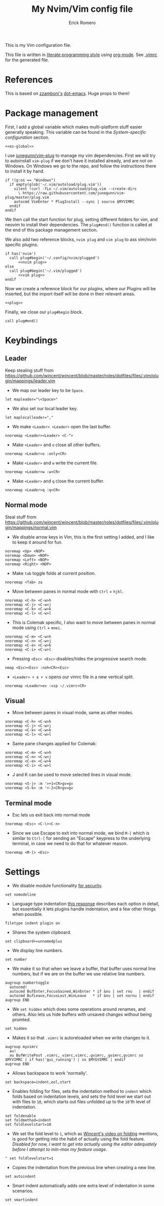 #+property: header-args:vimrc :tangle .vimrc
#+property: header-args :mkdirp yes :comments no
#+startup: indent

#+BEGIN_SRC vimrc :exports none
  " Zyst

  " DO NOT EDIT THIS FILE DIRECTLY
  " This is a file generated from a literate programing source file located at
  " https://github.com/Zyst/dotfiles/blob/master/vimrc.org
  " You should make any changes there and regenerate it from Emacs org-mode using C-c C-v t
#+END_SRC

#+title: My Nvim/Vim config file
#+author: Erick Romero

This is my Vim configuration file.

This file is written in [[http://www.howardism.org/Technical/Emacs/literate-programming-tutorial.html][literate programming style]] using [[https://orgmode.org/][org-mode]]. See [[file:.vimrc][.vimrc]] for the generated file.

* References

This is based on [[https://github.com/zzamboni][zzamboni's]] [[https://github.com/zzamboni/dot-emacs][dot-emacs]]. Huge props to them!

* Package management

First, I add a global variable which makes multi-platform stuff easier generally speaking. This variable can be found in the [[*System-specific configuration][System-specific configuration]] section.

#+BEGIN_SRC vimrc :noweb yes
  <<os-global>>
#+END_SRC

I use [[https://github.com/junegunn/vim-plug][junegunn/vim-plug]] to manage my vim dependencies. First we will try to autoinstall ~vim-plug~ if we don't have it installed already, and are not on Windows. On Windows we go to the repo, and follow the instructions there to install it by hand.

#+BEGIN_SRC vimrc
  if !(g:os == "Windows")
    if empty(glob('~/.vim/autoload/plug.vim'))
      silent !curl -fLo ~/.vim/autoload/plug.vim --create-dirs
        \ https://raw.githubusercontent.com/junegunn/vim-plug/master/plug.vim
      autocmd VimEnter * PlugInstall --sync | source $MYVIMRC
    endif
  endif
#+END_SRC

We then call the start function for plug, setting different folders for vim, and neovim to install their dependencies. The ~plug#end()~ function is called at the end of this package management section.

We also add two reference blocks, =nvim plug= and =vim plug= to ass vim/nvim specific plugins.

#+BEGIN_SRC vimrc :noweb yes
  if has('nvim')
    call plug#begin('~/.config/nvim/plugged')
        <<nvim plug>>
  else
    call plug#begin('~/.vim/plugged')
        <<vim plug>>
  endif
#+END_SRC

Now we create a reference block for our plugins, where our Plugins will be inserted, but the import itself will be done in their relevant areas.

#+BEGIN_SRC vimrc :noweb yes
  <<plug>>
#+END_SRC

Finally, we close our ~plug#begin~ block.

#+BEGIN_SRC vimrc
  call plug#end()
#+END_SRC

* Keybindings

** Leader

Keep stealing stuff from https://github.com/wincent/wincent/blob/master/roles/dotfiles/files/.vim/plugin/mappings/leader.vim

- We map our leader key to be =Space=.

#+BEGIN_SRC vimrc
  let mapleader="\<Space>"
#+END_SRC

- We also set our local leader key.

#+BEGIN_SRC vimrc
  let maplocalleader=","
#+END_SRC

- We make =<Leader> <Leader>= open the last buffer.

#+BEGIN_SRC vimrc
  nnoremap <Leader><Leader> <C-^>
#+END_SRC

- Make =<Leader>= and =o= close all other buffers.

#+BEGIN_SRC vimrc
  nnoremap <Leader>o :only<CR>
#+END_SRC

- Make =<Leader>= and =w= write the current file.

#+BEGIN_SRC vimrc
  nnoremap <Leader>w :w<CR>
#+END_SRC

- Make =<Leader>= and =q= close the current buffer.

#+BEGIN_SRC vimrc
  nnoremap <Leader>q :q<CR>
#+END_SRC

** Normal mode

Steal stuff from https://github.com/wincent/wincent/blob/master/roles/dotfiles/files/.vim/plugin/mappings/normal.vim

- We disable arrow keys in Vim, this is the first setting I added, and I like to keep it around for fun.

#+BEGIN_SRC vimrc
  noremap <Up> <NOP>
  noremap <Down> <NOP>
  noremap <Left> <NOP>
  noremap <Right> <NOP>
#+END_SRC

- Make =tab= toggle folds at current position.

#+BEGIN_SRC vimrc
  nnoremap <Tab> za
#+END_SRC

- Move between panes in normal mode with =Ctrl= + =hjkl=.

#+BEGIN_SRC vimrc
  nnoremap <C-h> <C-w>h
  nnoremap <C-j> <C-w>j
  nnoremap <C-k> <C-w>k
  nnoremap <C-l> <C-w>l
#+END_SRC

- This is Colemak specific, I also want to move between panes in normal mode using =Ctrl= + =mnei=.

#+BEGIN_SRC vimrc
  nnoremap <C-m> <C-w>h
  nnoremap <C-n> <C-w>j
  nnoremap <C-e> <C-w>k
  nnoremap <C-i> <C-w>l
#+END_SRC

- Pressing =<Esc> <Esc>= disables/hides the progressive search mode.

#+BEGIN_SRC vimrc
  nmap <Esc><Esc> :noh<CR><Esc>
#+END_SRC

- =<Leader> + e + v= opens our vimrc file in a new vertical split.

#+BEGIN_SRC vimrc
  nnoremap <Leader>ev :vsp ~/.vimrc<CR>
#+END_SRC

** Visual

- Move between panes in visual mode, same as other modes.

#+BEGIN_SRC vimrc
  xnoremap <C-h> <C-w>h
  xnoremap <C-j> <C-w>j
  xnoremap <C-k> <C-w>k
  xnoremap <C-l> <C-w>l
#+END_SRC

-  Same pane changes applied for Colemak:

#+BEGIN_SRC vimrc
  xnoremap <C-m> <C-w>h
  xnoremap <C-n> <C-w>j
  xnoremap <C-e> <C-w>k
  xnoremap <C-i> <C-w>l
#+END_SRC

- J and K can be used to move selected lines in visual mode.

#+BEGIN_SRC vimrc
  vnoremap <S-j> :m '>+1<CR>gv=gv
  vnoremap <S-k> :m '<-2<CR>gv=gv
#+END_SRC

** Terminal mode

- Esc lets us exit back into normal mode

#+BEGIN_SRC vimrc
  tnoremap <Esc> <C-\><C-n>
#+END_SRC

- Since we use Escape to exit into normal mode, we bind =M-[= which is similar to =Ctrl-[= for sending an "Escape" keypress to the underlying terminal, in case we need to do that for whatever reason.

#+BEGIN_SRC vimrc
  tnoremap <M-[> <Esc>
#+END_SRC

* Settings

- We disable module functionality [[https://www.techrepublic.com/blog/it-security/turn-off-modeline-support-in-vim/][for security]].

#+BEGIN_SRC vimrc
  set nomodeline
#+END_SRC

- Language type indentation [[https://vi.stackexchange.com/a/10125][this response]] describes each option in detail, but essentially it lets plugins handle indentation, and a few other things when possible.

#+BEGIN_SRC vimrc
  filetype indent plugin on
#+END_SRC

- Shares the system clipboard.

#+BEGIN_SRC vimrc
  set clipboard+=unnamedplus
#+END_SRC

- We display line numbers.

#+BEGIN_SRC vimrc
  set number
#+END_SRC

- We make it so that when we leave a buffer, that buffer uses normal line numbers, but if we are on the buffer we use relative line numbers.

#+BEGIN_SRC vimrc
  augroup numbertoggle
    autocmd!
    autocmd BufEnter,FocusGained,WinEnter * if &nu | set rnu   | endif
    autocmd BufLeave,FocusLost,WinLeave   * if &nu | set nornu | endif
  augroup END
#+END_SRC

- We =set hidden= which does some operations around renames, and others. Also lets us hide buffers with unsaved changes without being promted.

#+BEGIN_SRC vimrc
  set hidden
#+END_SRC

- Makes it so that =.vimrc= is autoreloaded when we write changes to it.

#+BEGIN_SRC vimrc
  augroup myvimrc
    au!
    au BufWritePost .vimrc,_vimrc,vimrc,.gvimrc,_gvimrc,gvimrc so $MYVIMRC | if has('gui_running') | so $MYGVIMRC | endif
  augroup END
#+END_SRC

- Allows backspace to work 'normally'.

#+BEGIN_SRC vimrc
  set backspace=indent,eol,start
#+END_SRC

- Enables folding for files, sets the indentation method to =indent= which folds based on indentation levels, and sets the fold level we start out with files to =10=, which starts out files unfolded up to the =10='th level of indentation.

#+BEGIN_SRC vimrc
  set foldenable
  set foldmethod=indent
  set foldlevelstart=10
#+END_SRC

- We set the fold level to =1=, which as [[https://www.youtube.com/watch?v=oqYQ7IeDs0E][Wincent's video on folding]] mentions, is good for getting into the habit of actually using the fold feature. /Disabled for now, I want to get into actually using the editor adequately before I attempt to min-max my feature usage/.

#+BEGIN_SRC vimrc
  " set foldlevelstart=1
#+END_SRC

- Copies the indentation from the previous line when creating a new line.

#+BEGIN_SRC vimrc
  set autoindent
#+END_SRC

- Smart indent automatically adds one extra level of indentation in some scenarios.

#+BEGIN_SRC vimrc
  set smartindent
#+END_SRC

- Sets encoding to UTF-8, can help avoid a ton of issues. This applies to the buffer, and to the written files.

#+BEGIN_SRC vimrc
  scriptencoding utf-8
  set encoding=utf-8
  set fileencoding=utf-8
#+END_SRC

- Highlight the current line we are on.

#+BEGIN_SRC vimrc
  set cursorline
#+END_SRC

- Make vim use spaces instead of tabs.

#+BEGIN_SRC vimrc
set expandtab
#+END_SRC

- Handle file history, and make sure the files are written to a separate folder.

#+BEGIN_SRC vimrc
  set undofile
  set undodir=~/.vim/undo_files//
  set directory=~/.vim/swap_files//
#+END_SRC

- We make vim always display our status line.

#+BEGIN_SRC vimrc
  set laststatus=2
#+END_SRC

- We set lazyredraw so we don't show screen changes when playing macros, or stuff like that.

#+BEGIN_SRC vimrc
  set lazyredraw
#+END_SRC

- We make long lines wrap into others based on the =breakat= setting, and we change the character we use to display line breaks. the character we use is: "DOWNWARDS ARROW WITH TIP RIGHTWARDS (U+21B3, UTF-8: E2 86 B3)"

#+BEGIN_SRC vimrc
  set linebreak
  let &showbreak='↳ '
#+END_SRC

- We set our scrollout, which allows us to scroll a specified number of lines before we reach the "edge" of our screen.

#+BEGIN_SRC vimrc
  set scrolloff=1
#+END_SRC

- We add a =tabstop=, which specifies how many characters we should insert when when press tab. Similarly, a =softtabstop= specifies how many columns to insert when we press tab.

#+BEGIN_SRC vimrc
  set tabstop=2
  set softtabstop=2
#+END_SRC

- We add a =shiftwidth=, which inserts a number of spaces per tab, and commands like =<< >>=. We also set =shiftround= which itself lets us indent by a multiple of =shiftwidth= everytime.

#+BEGIN_SRC vimrc
  set shiftround
  set shiftwidth=2
#+END_SRC

- We make it so that when we insert a split, it opens below the current window, or to the right of the current window. Rather than up/left.

#+BEGIN_SRC vimrc
  set splitbelow
  set splitright
#+END_SRC

- Visually wraps lines that go past a limit, we also automatically set the corresponding wrap setting to 80 characters.

#+BEGIN_SRC vimrc
  set wrap
  set textwidth=80
#+END_SRC

- Highlights matching items like ({[]}).

#+BEGIN_SRC vimrc
  set showmatch
#+END_SRC

- Set search to search as you type characters, we also ingore case while searching.

#+BEGIN_SRC vimrc
  set incsearch
#+END_SRC

- For search, we make it so that when =ignorecase= and =smartcase= are both on, if a pattern contains an uppercase letter, it is case sensitive, otherwise, it is not. For example, =/The= would find only =The=, while =/the= would find =the= or =The= etc.

#+BEGIN_SRC vimrc
  set ignorecase
  set smartcase
#+END_SRC

- Make the cursor blink on errors, rather than beeping.

#+BEGIN_SRC vimrc
  set visualbell
#+END_SRC

- Sets ttyfast, which indicates a fast terminal connection, so it sends more characters to the screen for rendering.

#+BEGIN_SRC vimrc
  set ttyfast
#+END_SRC

- Sets =hlsearch=, which makes the characters we search shiny.

#+BEGIN_SRC vimrc
  set hlsearch
#+END_SRC

- We disable backup files generally speaking, some LanguageServers have issues with them.

#+BEGIN_SRC vimrc
  set nobackup
  set nowritebackup
#+END_SRC

- We make it so that =signcolumns= are always enabled so that some of our plugins which modify the sign column don't constantly move that around.

#+BEGIN_SRC vimrc
  set signcolumn=yes
#+END_SRC

* System-specific configuration

Some settings are OS-specific, and this is where we set them.

First, we add a variable ~g:os~ which will hold our OS information, for now, our main concern is focused around the following three variable possible values: ~Windows~, ~Linux~, and ~Darwin~ (OS X).

We also want an additional entry for "Unix" systems, in our case, Linux, and OS X can share a lot of configuration, so we will create an extra entry for that.

#+begin_src vimrc :tangle no :noweb-ref os-global
  if !exists("g:os")
      if has("win64") || has("win32") || has("win16")
          let g:os = "Windows"
      else
          let g:os = substitute(system('uname'), '\n', '', '')
      endif
  endif
#+end_src

Then, we add our OS-specific configuration from the sections below:

#+BEGIN_SRC vimrc :noweb no-export
  if g:os == "Linux"
      <<Linux settings>>
  endif

  if g:os == "Windows"
      <<Windows settings>>
  endif

  if g:os == "Darwin"
      <<Mac settings>>
  endif

  if (g:os == "Linux") || (g:os == "Darwin")
      <<Unix settings>>
  endif
#+END_SRC

** Linux
:PROPERTIES:
:header-args:vimrc: :tangle no :noweb-ref Linux settings
:END:

There are no Linux-specific settings for now.

** Windows
:PROPERTIES:
:header-args:vimrc: :tangle no :noweb-ref Windows settings
:END:

There are no Windows-specific settings for now.

** Mac
:PROPERTIES:
:header-args:vimrc: :tangle no :noweb-ref Mac settings
:END:

There are no Mac-specific settings for now.

** Unix
:PROPERTIES:
:header-args:vimrc: :tangle no :noweb-ref Unix settings
:END:

There are no Unix-specific settings for now.

* Org mode

We will setup org mode later, for now, just get other stuff running. Reference [[file:init.org][init.org]] for reference on how to structure org mode.

* Appearance, buffer/file management and theming

Here we take care of all the visual, and UX settings.

We enable =termguicolors=, which is necessary to use GUI colors inside terminals.

#+BEGIN_SRC vimrc
  if (has("termguicolors"))
    set termguicolors
  endif
#+END_SRC

We also want to set ~syntax~ to ~on~, which makes the editor allow syntax highlighting.

#+BEGIN_SRC vimrc
  syntax on
#+END_SRC

** Theme

Our theme is the bespoke [[https://github.com/Zyst/egoist-one.vim][Zyst/egoist-one.vim]], which is in turn based on [[https://github.com/joshdick/onedark.vim][joshdick/onedark.vim]]. It customizes some elements to my liking.

#+BEGIN_SRC vimrc :tangle no :noweb-ref plug
  Plug 'Zyst/egoist-one.vim'
#+END_SRC

We proceed to assign our ~colorscheme~ as ~onedark~.

#+BEGIN_SRC vimrc
  colorscheme onedark
#+END_SRC

Echo highlight group under cursor. This can be called using =:call HighlightEcho()= in our Vim commands. I mainly use this to find out the name of highlight groups I want to modify in my own theme.

#+BEGIN_SRC vimrc
  function g:HighlightEcho ()
    " Echo under mouse
    echom synIDattr(synID(line("."),col("."),1),"name")

    " Echo full group
    echo map(synstack(line('.'), col('.')), 'synIDattr(v:val, "name")')
  endfunction
#+END_SRC

Finally, we set ~g:onedark_terminal_italics~ to ~1~ which enables some of the theme's italics functionality.

#+BEGIN_SRC vimrc
  let g:onedark_terminal_italics=1
#+END_SRC

** CSS colors

Adding [[https://github.com/ap/vim-css-color][ap/vim-css-color]] allows us to have some variable color/background highlighting in our CSS files.

#+BEGIN_SRC vimrc :tangle no :noweb-ref plug
  Plug 'ap/vim-css-color'
#+END_SRC

** Airline

We are going to add [[https://github.com/vim-airline/vim-airline][vim-airline/vim-airline]] which adds a nice status bar for us.

#+BEGIN_SRC vimrc :tangle no :noweb-ref plug
  Plug 'vim-airline/vim-airline'
#+END_SRC

We want to disable some of our sections to reduce our levels of noise.

#+BEGIN_SRC
+-----------------------------------------------------------------------------+
|~                                                                            |
|~                                                                            |
|~                     VIM - Vi IMproved                                      |
|~                                                                            |
|~                       version 8.0                                          |
|~                    by Bram Moolenaar et al.                                |
|~           Vim is open source and freely distributable                      |
|~                                                                            |
|~           type :h :q<Enter>          to exit                               |
|~           type :help<Enter> or <F1>  for on-line help                      |
|~           type :help version8<Enter> for version info                      |
|~                                                                            |
|~                                                                            |
+-----------------------------------------------------------------------------+
| A | B |                     C                            X | Y | Z |  [...] |
+-----------------------------------------------------------------------------+

Where:

 section|meaning (example)
-------|------------------
  A    | displays the mode + additional flags like crypt/spell/paste (INSERT)
  B    | VCS information (branch, hunk summary) (master)
  C    | filename + read-only flag (~/.vim/vimrc RO)
  X    | filetype  (vim)
  Y    | file encoding[fileformat] (utf-8[unix])
  Z    | current position in the file
 [...] | additional sections (warning/errors/statistics) from external plugins (e.g. YCM, syntastic, ...)
#+END_SRC

We want to remove the VCS information, the filetype, the file encoding, and our current position in the file.

#+BEGIN_SRC vimrc
let g:airline_section_b = ''
let g:airline_section_x = ''
let g:airline_section_y = ''
let g:airline_section_z = ''
#+END_SRC

** Version control management

We add a few plugins to handle version control systems.

We use [[https://github.com/tpope/vim-fugitive][tpope/vim-fugitive]] for git integration, mainly around line changes.

#+BEGIN_SRC vimrc :tangle no :noweb-ref plug
  Plug 'tpope/vim-fugitive'
#+END_SRC

We use  [[https://github.com/lewis6991/gitsigns.nvim][lewis6991/gitsigns.nvim]] for a git gutter with changes, added lines, and support for things like chunk level add/reset. If we ever find ourselves back on Vim we could use [[https://github.com/mhinz/vim-signify][mhinz/vim-signify]] but honestly I can't be bothered to even configure it as an alternative, realistically I don't think we ever really switch between them anymore.

#+BEGIN_SRC vimrc :tangle no :noweb-ref nvim plug
  Plug 'nvim-lua/plenary.nvim'
  Plug 'lewis6991/gitsigns.nvim'
#+END_SRC

We then initialize the plugin with "batteries included":

#+BEGIN_SRC vimrc
  :lua require('gitsigns').setup()
#+END_SRC

- =gad= Adds stages the current file in Git

#+BEGIN_SRC vimrc
  nnoremap gad :G add %<CR>
#+END_SRC

- =gac= Triggers the commit window for Git

#+BEGIN_SRC vimrc
  nnoremap gac :G commit<CR>
#+END_SRC

** Fuzzy finder

We use [[https://github.com/junegunn/fzf][junegunn/fzf]] for fuzzy finding. We also add [[https://github.com/gfanto/fzf-lsp.nvim][gfanto/fzf-lsp.nvim]] to add some LSP specific bindings to trigger FZF search windows.

#+BEGIN_SRC vimrc :tangle no :noweb-ref plug
  Plug 'junegunn/fzf', { 'do': { -> fzf#install() } }
  Plug 'junegunn/fzf.vim'
  Plug 'gfanto/fzf-lsp.nvim'
#+END_SRC

We want to add some hotkeys for opening files, buffers, and similar items:
  - =Space + t= - file search
  - =Space + b= - buffer search
  - =Space + s= - finds a line inside our buffer
  - =Space + S= - finds a line inside our project
  - =Space + g= - opens a filter with our modified files
  - =gr= - opens an LSP window for references of the item under the cursor.
  - =<Leader>ed= - shows the LSP diagnostics for the current buffer
  - =<Leader>eD= - show the LSP diagnostics for the current project

#+BEGIN_SRC vimrc
  nnoremap <Leader>t :Files<cr>
  nnoremap <Leader>b :Buffers<cr>
  nnoremap <Leader>s :BLines<cr>
  nnoremap <Leader>S :Rg <cr>
  nnoremap <Leader>g :GFiles?<cr>
  nnoremap gr :References<cr>
  nnoremap <Leader>ed :Diagnostics<cr>
  nnoremap <Leader>eD :DiagnosticsAll<cr>
#+END_SRC

My hotkeys for opening in separate tabs, splits, and vertical splits will use =Ctrl + t=, =Ctrl + s=, and =Ctrl + v= respectively.

#+BEGIN_SRC vimrc
  let g:fzf_action = {
    \ 'ctrl-t': 'tab split',
    \ 'ctrl-s': 'split',
    \ 'ctrl-v': 'vsplit' }
#+END_SRC

- We make our FZF window a bit larger than the default:

#+BEGIN_SRC vimrc
  let g:fzf_layout = { 'window': { 'width': 0.8, 'height': 0.8 } }
#+END_SRC

- Use RipGrep for grepping:

#+BEGIN_SRC vimrc
  set grepprg=rg\ --vimgrep\ --smart-case\ --hidden\ --follow
#+END_SRC

- We let Ripgrep find the root of the project:

#+BEGIN_SRC vimrc
  if executable('rg')
    let g:rg_derive_root='true'
  endif
#+END_SRC

** Nerdtree

[[https://github.com/scrooloose/nerdtree][scrooloose/nerdtree]] is added for visual project exploration.

#+BEGIN_SRC vimrc :tangle no :noweb-ref plug
  Plug 'scrooloose/nerdtree'
#+END_SRC

We make <Leader> and n open up nerdtree.

#+BEGIN_SRC vimrc
  nmap <Leader>n :NERDTreeFind<CR>
#+END_SRC

** Editor config

We add [[https://editorconfig.org/][editorconfig]] to Vim, which allows us to edit different projects with disparate configurations with ease.

#+BEGIN_SRC vimrc :tangle no :noweb-ref plug
  Plug 'editorconfig/editorconfig-vim'
#+END_SRC

** Projectionist
I want to use [[https://github.com/tpope/vim-projectionist][vim-projectionst]], mainly for switching between alternate files.

#+BEGIN_SRC vimrc :tangle no :noweb-ref plug
  Plug 'tpope/vim-projectionist'
#+END_SRC

*** Alternate file configuration

We configure the base global variable, with C support since it's fairly straight-forward to add.

#+BEGIN_SRC vimrc
  let g:projectionist_heuristics = {
  \   '*': {
  \     '*.c': {
  \       'alternate': '{}.h',
  \       'type': 'source'
  \     },
  \     '*.h': {
  \       'alternate': '{}.c',
  \       'type': 'header'
  \     },
  \
  \   }
  \ }
#+END_SRC

We then batch update JS/JSX/TS/TSX bindings using a super cool utility function by [[https://github.com/wincent][wincent]].

#+BEGIN_SRC vimrc
  " Helper function for batch-updating the g:projectionist_heuristics variable.
  function! s:project(...)
    for [l:pattern, l:projection] in a:000
      let g:projectionist_heuristics['*'][l:pattern] = l:projection
    endfor
  endfunction

  " Set up projections for JS variants.
  for s:extension in ['.js', '.jsx', '.ts', '.tsx']
    call s:project(
          \ ['*' . s:extension, {
          \   'alternate': [
          \     '{dirname}/{basename}.test' . s:extension,
          \     '{dirname}/__tests__/{basename}-test' . s:extension,
          \     '{dirname}/__tests__/{basename}.test' . s:extension,
          \     '{dirname}/__tests__/{basename}.test.js',
          \   ],
          \   'type': 'source'
          \ }],
          \ ['*.test' . s:extension, {
          \   'alternate': '{basename}' . s:extension,
          \   'type': 'test',
          \ }],
          \ ['**/__tests__/*-test' . s:extension, {
          \   'alternate': '{dirname}/{basename}' . s:extension,
          \   'type': 'test'
          \ }],
          \ ['**/__tests__/*.test' . s:extension, {
          \   'alternate': [
          \     '{dirname}/{basename}' . s:extension,
          \     '{dirname}/{basename}.tsx',
          \     '{dirname}/{basename}.ts',
          \     '{dirname}/{basename}.js',
          \     '{dirname}/{basename}.jsx',
          \    ],
          \   'type': 'test'
          \ }])
  endfor
#+END_SRC

Finally, we map =<Leader>= and =a= to go to our alternate file.

#+BEGIN_SRC vimrc
  nnoremap <Leader>a :A<CR>
#+END_SRC

** Tree Sitter

We want [[https://github.com/nvim-treesitter/nvim-treesitter][nvim-treesitter/nvim-treesitter]], which we'll primarily use to make our highlights look better.

#+BEGIN_SRC vimrc :tangle no :noweb-ref nvim plug
  Plug 'nvim-treesitter/nvim-treesitter', {'do': ':TSUpdate'}
#+END_SRC

We enable treesitter highlight groups, and ensure that the language support entries we install are being maintained.

#+BEGIN_SRC vimrc
lua <<EOF
require'nvim-treesitter.configs'.setup {
  ensure_installed = "maintained",
  highlight = {
    enable = true,
  },
}
EOF
#+END_SRC

* Coding

** General settings and modules

*** nvim-compe

We want to add [[https://github.com/hrsh7th/nvim-compe][hrsh7th/nvim-compe]] for fancy LSP auto complete support with Neovim.

#+BEGIN_SRC vimrc :tangle no :noweb-ref nvim plug
  Plug 'hrsh7th/nvim-compe'
#+END_SRC

We must set =completeopt= to =menuone,noselect=:

#+BEGIN_SRC vimrc
  set completeopt=menuone,noselect
#+END_SRC

We setup the plugin options.

#+BEGIN_SRC vimrc
    lua << EOF
    require'compe'.setup {
      enabled = true;
      autocomplete = true;
      debug = false;
      min_length = 1;
      preselect = 'enable';
      throttle_time = 80;
      source_timeout = 200;
      resolve_timeout = 800;
      incomplete_delay = 400;
      max_abbr_width = 100;
      max_kind_width = 100;
      max_menu_width = 100;
      documentation = true;

      source = {
        path = true;
        buffer = true;
        calc = true;
        vsnip = true;
        nvim_lsp = true;
        nvim_lua = true;
        spell = true;
        tags = true;
        snippets_nvim = true;
        treesitter = true;
      };
    }
    EOF
#+END_SRC

Finally, we make the Tab, and Shift Tab bindings work to select options. This is copied from the compre README:

#+BEGIN_SRC vimrc
  lua << EOF
  local t = function(str)
    return vim.api.nvim_replace_termcodes(str, true, true, true)
  end

  local check_back_space = function()
      local col = vim.fn.col('.') - 1
      return col == 0 or vim.fn.getline('.'):sub(col, col):match('%s') ~= nil
  end

  -- Use (s-)tab to:
  --- move to prev/next item in completion menuone
  --- jump to prev/next snippets placeholder
  _G.tab_complete = function()
    if vim.fn.pumvisible() == 1 then
      return t "<C-n>"
    elseif vim.fn['vsnip#available'](1) == 1 then
      return t "<Plug>(vsnip-expand-or-jump)"
    elseif check_back_space() then
      return t "<Tab>"
    else
      return vim.fn['compe#complete']()
    end
  end
  _G.s_tab_complete = function()
    if vim.fn.pumvisible() == 1 then
      return t "<C-p>"
    elseif vim.fn['vsnip#jumpable'](-1) == 1 then
      return t "<Plug>(vsnip-jump-prev)"
    else
      -- If <S-Tab> is not working in your terminal, change it to <C-h>
      return t "<S-Tab>"
    end
  end

  vim.api.nvim_set_keymap("i", "<Tab>", "v:lua.tab_complete()", {expr = true})
  vim.api.nvim_set_keymap("s", "<Tab>", "v:lua.tab_complete()", {expr = true})
  vim.api.nvim_set_keymap("i", "<S-Tab>", "v:lua.s_tab_complete()", {expr = true})
  vim.api.nvim_set_keymap("s", "<S-Tab>", "v:lua.s_tab_complete()", {expr = true})
  EOF
#+END_SRC

*** Float preview

We want to add [[https://github.com/ncm2/float-preview.nvim][ncm2/float-preview.nvim]]. This allows us to have documentation popups be way nicer. I just saw this on a post from [[https://oli.me.uk/getting-started-with-clojure-neovim-and-conjure-in-minutes/][Oliver Caldwell]].

#+BEGIN_SRC vimrc :tangle no :noweb-ref nvim plug
  Plug 'ncm2/float-preview.nvim'
#+END_SRC

This means we should disable the built in complete support, we'll be using the float stuff from Neovim.

#+BEGIN_SRC vimrc
  set completeopt-=preview
#+END_SRC

*** Language Server Protocol

We add [[https://github.com/neovim/nvim-lspconfig][neovim/nvim-lspconfig]] for our primary LSP configuration.

#+BEGIN_SRC vimrc :tangle no :noweb-ref nvim plug
  Plug 'neovim/nvim-lspconfig'
#+END_SRC

We also want to add [[https://github.com/williamboman/nvim-lsp-installer][williamboman/nvim-lsp-installer]] which allows us to easily install LSP servers using a syntax that looks like =:LspInstall <language>=.

#+BEGIN_SRC vimrc :tangle no :noweb-ref nvim plug
  Plug 'williamboman/nvim-lsp-installer'
#+END_SRC

We configure our LSP Install configuration, and some hotkeys.

#+BEGIN_SRC vimrc
  lua << EOF
  -- keymaps
  local on_attach = function(client, bufnr)
    local function buf_set_keymap(...) vim.api.nvim_buf_set_keymap(bufnr, ...) end
    local function buf_set_option(...) vim.api.nvim_buf_set_option(bufnr, ...) end

    buf_set_option('omnifunc', 'v:lua.vim.lsp.omnifunc')

    -- Mappings.
    local opts = { noremap=true, silent=true }
    buf_set_keymap('n', 'gd', '<Cmd>lua vim.lsp.buf.definition()<CR>', opts)
    buf_set_keymap('n', 'gi', '<Cmd>lua vim.lsp.buf.implementation()<CR>', opts)
    buf_set_keymap('n', 'gh', '<Cmd>lua vim.lsp.buf.hover()<CR>', opts)
    buf_set_keymap('n', 'gH', '<Cmd>lua vim.lsp.buf.signature_help()<CR>', opts)
    buf_set_keymap('n', '<C-n>', '<Cmd>lua vim.lsp.diagnostic.goto_prev()<CR>', opts)
    buf_set_keymap('n', '<C-p>', '<Cmd>lua vim.lsp.diagnostic.goto_next()<CR>', opts)
    buf_set_keymap('n', '<space>rn', '<cmd>lua vim.lsp.buf.rename()<CR>', opts)
    buf_set_keymap('n', '<space>e', '<cmd>lua vim.lsp.diagnostic.show_line_diagnostics()<CR>', opts)

    -- Set some keybinds conditional on server capabilities, temporarily disabled, we use ALE for formatting
    if client.resolved_capabilities.document_formatting then
      -- buf_set_keymap("n", "<space>f", "<cmd>lua vim.lsp.buf.formatting()<CR>", opts)
    elseif client.resolved_capabilities.document_range_formatting then
      -- buf_set_keymap("n", "<space>f", "<cmd>lua vim.lsp.buf.range_formatting()<CR>", opts)
    end

    -- Set autocommands conditional on server_capabilities
    if client.resolved_capabilities.document_highlight then
      vim.api.nvim_exec([[
      augroup lsp_document_highlight
      autocmd! * <buffer>
      autocmd CursorHold <buffer> lua vim.lsp.buf.document_highlight()
      autocmd CursorMoved <buffer> lua vim.lsp.buf.clear_references()
      augroup END
      ]], false)
    end
  end

  -- config that activates keymaps and enables snippet support
  local function make_config()
    local capabilities = vim.lsp.protocol.make_client_capabilities()
    capabilities.textDocument.completion.completionItem.snippetSupport = true
    return {
      -- enable snippet support
      capabilities = capabilities,
      -- map buffer local keybindings when the language server attaches
      on_attach = on_attach,
    }
  end

  local lsp_installer = require("nvim-lsp-installer")

  -- Register a handler that will be called for all installed servers.
  -- Alternatively, you may also register handlers on specific server instances instead (see example below).
  lsp_installer.on_server_ready(function(server)
    local config = make_config()

    server:setup(config)
  end)
  EOF
#+END_SRC

*** Linter

We use [[https://github.com/w0rp/ale][w0rp/ale]] for linting, and more. It integrates very nicely with LSP as well.

#+BEGIN_SRC vimrc :tangle no :noweb-ref plug
  Plug 'w0rp/ale'
#+END_SRC

We add configuration for our fixers. First, we want every filetype to remove trailing lines, and whitespace on save. Another filetype we want to cover is JavaScript, where we run both =prettier=, and =eslint --fix= in that order.

#+BEGIN_SRC vimrc
  let g:ale_fixers = {
  \   '*': ['remove_trailing_lines', 'trim_whitespace'],
  \   'javascript': ['prettier', 'eslint'],
  \   'typescript': ['prettier', 'eslint'],
  \   'typescriptreact': ['prettier', 'eslint'],
  \   'css': ['prettier'],
  \   'scss': ['prettier'],
  \   'html': ['prettier'],
  \   'json': ['prettier'],
  \}
#+END_SRC

We also want to configure linters, my JavaScript ones seem to work out of the box, but some other languages need a bit more config.

#+BEGIN_SRC vimrc
  let g:ale_linters = {
        \ 'clojure': ['clj-kondo', 'joker']
        \}
#+END_SRC

We make our formatting tool run on <Leader> and f.

#+BEGIN_SRC vimrc
  nmap <Leader>f <Plug>(ale_fix)
#+END_SRC

We also want to disable the built in LSP from ALE, since we're using the Neovim 0.5 integrated one.

#+BEGIN_SRC vimrc
  let g:ale_disable_lsp = 1
#+END_SRC

*** Autoclosing

[[https://github.com/jiangmiao/auto-pairs][jiangmiao/auto-pairs]] closes tags for us, like ({[]})

#+BEGIN_SRC vimrc :tangle no :noweb-ref plug
  Plug 'jiangmiao/auto-pairs'
#+END_SRC

*** Emmet

Using [[https://github.com/mattn/emmet-vim][mattn/emmet-vim]] we can use shorthands to create HTML/JSX structures. Ie: =table.our-table= -> ~<table class="our-table"></table>~

#+BEGIN_SRC vimrc :tangle no :noweb-ref plug
  Plug 'mattn/emmet-vim'
#+END_SRC

We remap the o

#+BEGIN_SRC vimrc
  let g:user_emmet_expandabbr_key = '<C-e>'
#+END_SRC

*** Conjure

[[https://github.com/Olical/conjure][Olical/conjure]] is a REPL/playground/evaluator/"Conversational Software Development" tool. I've started to try it out, and it feels super fun!

It helps with Clojure Development, but ties into more LISPs as well.

#+BEGIN_SRC vimrc :tangle no :noweb-ref nvim plug
  Plug 'Olical/conjure'
#+END_SRC

** Programming languages

*** Polyglot

Our main language handler is [[https://github.com/sheerun/vim-polyglot][sheerun/vim-polyglot]] which helps us program in a [[https://github.com/sheerun/vim-polyglot#language-packs][variety of languages]] with minimal performance impact, since plugins are loaded on-demand. I'm giving this a try, rather than using individual packages.

#+BEGIN_SRC vimrc :tangle no :noweb-ref plug
  Plug 'sheerun/vim-polyglot'
#+END_SRC

*** Elvish

[[https://github.com/dmix/elvish.vim][dmix/elvish.vim]] adds limited support for the [[https://github.com/elves/elvish][elvish shell]], essentially limited to syntax highlighting.

#+BEGIN_SRC vimrc :tangle no :noweb-ref plug
  Plug 'dmix/elvish.vim', { 'on_ft': ['elvish']}
#+END_SRC

* Other tools

** Vim Commentary

[[https://github.com/tpope/vim-commentary][tpope/vim-commentary]] is a plugin that allows us to comment out code in a very natural way with a motion mainly mapped to ~gc~.

#+BEGIN_SRC vimrc :tangle no :noweb-ref plug
  Plug 'tpope/vim-commentary'
#+END_SRC

** Vim Surround

[[https://github.com/tpope/vim-surround][tpope/vim-surround]] is all about "surroundings": parentheses, brackets, quotes, XML tags, and more. The plugin provides mappings to easily delete, change and add such surroundings in pairs.

#+BEGIN_SRC vimrc :tangle no :noweb-ref plug
  Plug 'tpope/vim-surround'
#+END_SRC

** Vim Dispatch

[[https://github.com/tpope/vim-dispatch][tpope/vim-dispatch]] lets us dispatch arbitrary actions from inside Vim, into things like Tmux splits. So for example, we become able to run individual test files directly from inside Vim.

#+BEGIN_SRC vimrc :tangle no :noweb-ref plug
  Plug 'tpope/vim-dispatch'
#+END_SRC

Here we make it so that our Tmux pane opens horizontally, and we set a width of 50%. See our post here for more info on how this works: https://github.com/tpope/vim-dispatch/issues/65#issuecomment-850751818

If this stops working we might need to either fork the library, or pin the Plug install to a specific commit.

#+BEGIN_SRC vimrc
  let g:dispatch_tmux_height = '50% -h'
#+END_SRC

** Vim Test

[[https://github.com/vim-test/vim-test][vim-test/vim-test]] lets us runs tests from inside Vim.

#+BEGIN_SRC vimrc :tangle no :noweb-ref plug
  Plug 'vim-test/vim-test'
#+END_SRC

We make our testing strategy running in a Neovim terminal pane, although we might switch the strategy to Dispatch instead, which opens the pane in tmux.

#+BEGIN_SRC vimrc
  let test#strategy = "neovim"
  let test#neovim#term_position = "vert"
#+END_SRC

We add some mappings for running tests.

#+BEGIN_SRC vimrc
  nmap <silent> t<C-n> :TestNearest<CR>
  nmap <silent> t<C-f> :TestFile<CR>
  nmap <silent> t<C-s> :TestSuite<CR>
  nmap <silent> t<C-l> :TestLast<CR>
  nmap <silent> t<C-g> :TestVisit<CR>
#+END_SRC

** Vim/Tmux interplay

We use [[https://github.com/christoomey/vim-tmux-navigator][christoomey/vim-tmux-navigator]] to allow us to switch between Vim, and Tmux panes effortlessly, using ~Ctrl + hjkl~.

#+BEGIN_SRC vimrc :tangle no :noweb-ref plug
  Plug 'christoomey/vim-tmux-navigator'
#+END_SRC

I want to add Colemak-DH support here as well, so we need to add this section which overrides the defaults. This adds support for =mnei= as alternatives.

#+BEGIN_SRC vimrc
  nnoremap <silent> {C-m} :TmuxNavigateLeft<cr>
  nnoremap <silent> {C-n} :TmuxNavigateDown<cr>
  nnoremap <silent> {C-e} :TmuxNavigateUp<cr>
  nnoremap <silent> {C-i} :TmuxNavigateRight<cr>
#+END_SRC

** Which Key

We use [[https://github.com/folke/which-key.nvim][folke/which-key.nvim]] to remember key bindings, this is intended to help us remember hotkeys whose existance would potentially be forgotten otherwise.

#+BEGIN_SRC vimrc :tangle no :noweb-ref plug
  Plug 'folke/which-key.nvim'
#+END_SRC

- We set a timeout length of half a second, the popup won't show up before that.

#+BEGIN_SRC vimrc
  set timeoutlen=500
#+END_SRC

Initialize the Which Key plugin.

#+BEGIN_SRC vimrc
  lua << EOF
    require('which-key').setup {}
  EOF
#+END_SRC

*** Vim Test

We add which key bindings for running tests with [[*Vim Test][Vim Test]].

#+BEGIN_SRC vimrc
  lua << EOF
  local wk = require('which-key')

  wk.register({
    ['t'] = {
      name = '+test',
      ['<C-n>'] = 'Test Nearest',
      ['<C-f>'] = 'Test File',
      ['<C-s>'] = 'Test Suite',
      ['<C-l>'] = 'Test Last',
      ['<C-g>'] = 'Test Visit',
    },
  })
  EOF
#+END_SRC

* General text editing

In addition to coding, I configure some modes that can be used for text editing.

No configuration for now, maybe spellchecking?

